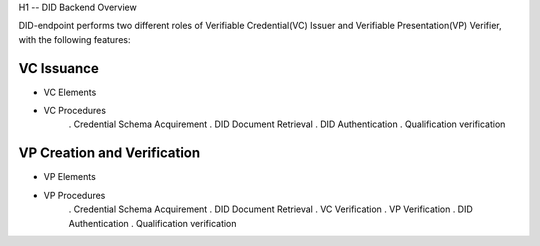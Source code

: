 H1 -- DID Backend Overview


DID-endpoint performs two different roles of Verifiable Credential(VC) Issuer and Verifiable Presentation(VP) Verifier, with the following features:

VC Issuance
==============================
* VC Elements
* VC Procedures
    . Credential Schema Acquirement
    . DID Document Retrieval
    . DID Authentication
    . Qualification verification


VP Creation and Verification
==============================
* VP Elements
* VP Procedures
    . Credential Schema Acquirement
    . DID Document Retrieval
    . VC Verification
    . VP Verification
    . DID Authentication
    . Qualification verification
